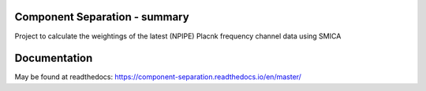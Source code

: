 
.. image:: https://img.shields.io/badge/Status-in%20development-red.svg
   :target: https://img.shields.io/badge/Status-in%20development-red.svg
   :alt:


.. image:: https://img.shields.io/badge/Python-3.8.6-green.svg
   :target: https://img.shields.io/badge/Python-3.8.6-green.svg
   :alt:

.. image:: https://readthedocs.org/projects/component-separation/badge/?version=latest
   :target: https://component-separation.readthedocs.io/en/latest/?badge=latest
   :alt: Documentation Status

.. image:: https://github.com/Sebastian-Belkner/component_separation/workflows/Python%20application/badge.svg
   :target: https://github.com/Sebastian-Belkner/component_separation/workflows/Python%20application/badge.svg
   :alt: Test status

Component Separation - summary
====================================

Project to calculate the weightings of the latest (NPIPE) Placnk frequency channel data using SMICA


Documentation
==================

May be found at readthedocs: https://component-separation.readthedocs.io/en/master/